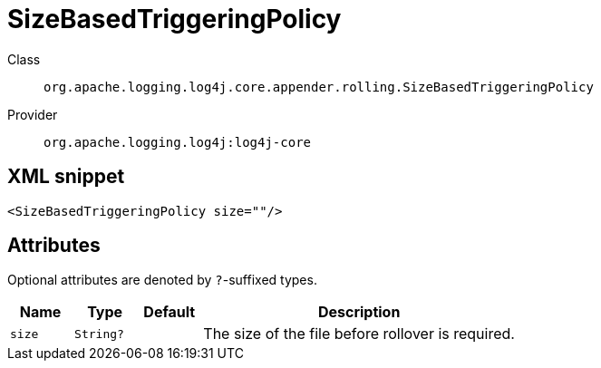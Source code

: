 ////
Licensed to the Apache Software Foundation (ASF) under one or more
contributor license agreements. See the NOTICE file distributed with
this work for additional information regarding copyright ownership.
The ASF licenses this file to You under the Apache License, Version 2.0
(the "License"); you may not use this file except in compliance with
the License. You may obtain a copy of the License at

    https://www.apache.org/licenses/LICENSE-2.0

Unless required by applicable law or agreed to in writing, software
distributed under the License is distributed on an "AS IS" BASIS,
WITHOUT WARRANTIES OR CONDITIONS OF ANY KIND, either express or implied.
See the License for the specific language governing permissions and
limitations under the License.
////

[#org_apache_logging_log4j_core_appender_rolling_SizeBasedTriggeringPolicy]
= SizeBasedTriggeringPolicy

Class:: `org.apache.logging.log4j.core.appender.rolling.SizeBasedTriggeringPolicy`
Provider:: `org.apache.logging.log4j:log4j-core`




[#org_apache_logging_log4j_core_appender_rolling_SizeBasedTriggeringPolicy-XML-snippet]
== XML snippet
[source, xml]
----
<SizeBasedTriggeringPolicy size=""/>
----

[#org_apache_logging_log4j_core_appender_rolling_SizeBasedTriggeringPolicy-attributes]
== Attributes

Optional attributes are denoted by `?`-suffixed types.

[cols="1m,1m,1m,5"]
|===
|Name|Type|Default|Description

|size
|String?
|
a|The size of the file before rollover is required.

|===
